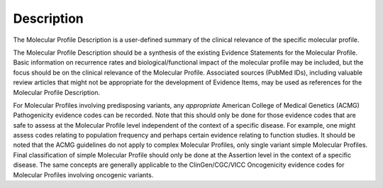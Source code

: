 Description
===========
The Molecular Profile Description is a user-defined summary of the clinical relevance of the specific molecular profile.

The Molecular Profile Description should be a synthesis of the existing Evidence Statements for the Molecular Profile. Basic information on recurrence rates and biological/functional impact of the molecular profile may be included, but the focus should be on the clinical relevance of the Molecular Profile. Associated sources (PubMed IDs), including valuable review articles that might not be appropriate for the development of Evidence Items, may be used as references for the Molecular Profile Description.

For Molecular Profiles involving predisposing variants, any *appropriate* American College of Medical Genetics (ACMG) Pathogenicity evidence codes can be recorded. Note that this should only be done for those evidence codes that are safe to assess at the Molecular Profile level independent of the context of a specific disease.  For example, one might assess codes relating to population frequency and perhaps certain evidence relating to function studies. It should be noted that the ACMG guidelines do not apply to complex Molecular Profiles, only single variant simple Molecular Profiles. Final classification of simple Molecular Profile should only be done at the Assertion level in the context of a specific disease. The same concepts are generally applicable to the ClinGen/CGC/VICC Oncogenicity evidence codes for Molecular Profiles involving oncogenic variants.

